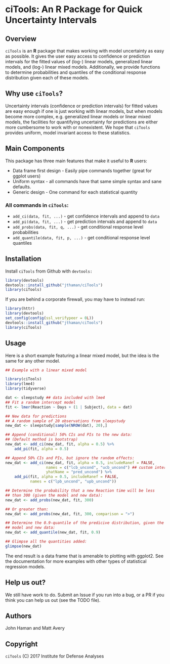 * ciTools: An *R* Package for Quick Uncertainty Intervals

** Overview
   =ciTools= is an *R* package that makes working with model uncertainty
   as easy as possible. It gives the user easy access to confidence or
   prediction intervals for the fitted values of (log-) linear models,
   generalized linear models, and (log-) linear mixed
   models. Additionally, we provide functions to determine
   probabilities and quantiles of the conditional response
   distribution given each of these models.

** Why use =ciTools=?
   Uncertainty intervals (confidence or prediction intervals) for
   fitted values are easy enough if one is just working with linear
   models, but when models become more complex, e.g. generalized
   linear models or linear mixed models, the facilities for
   quantifying uncertainty for predictions are either more cumbersome
   to work with or nonexistent. We hope that =ciTools= provides uniform,
   model invariant access to these statistics.

** Main Components
   This package has three main features that make it useful to *R* users:
   - Data frame first design - Easily pipe commands together (great for ggplot users)
   - Uniform syntax - all commands have that same simple syntax and sane defaults.
   - Generic design - One command for each statistical quantity
     
*** All commands in =ciTools=:
    - =add_ci(data, fit, ...)= - get confidence intervals and append to =data=
    - =add_pi(data, fit, ...)= - get prediction intervals and append to =data=
    - =add_probs(data, fit, q, ...)= - get conditional response level probabilities
    - =add_quantile(data, fit, p, ...)= - get conditional response level quantiles

** Installation
   Install =ciTools= from Github with =devtools:=
   #+BEGIN_SRC R
     library(devtools)
     devtools::install_github("jthaman/ciTools")
     library(ciTools)
   #+END_SRC

   If you are behind a corporate firewall, you may have to instead run:
   #+BEGIN_SRC R
     library(httr)
     library(devtools)
     set_config(config(ssl_verifypeer = 0L)) 
     devtools::install_github("jthaman/ciTools")
     library(ciTools)
   #+END_SRC   

** Usage
   Here is a short example featuring a linear mixed model, but the
   idea is the same for any other model.

   #+BEGIN_SRC R
     ## Example with a linear mixed model

     library(ciTools)
     library(lme4)
     library(tidyverse)

     dat <- sleepstudy ## data included with lme4
     ## Fit a random intercept model
     fit <- lmer(Reaction ~ Days + (1 | Subject), data = dat)

     ## New data for predictions
     ## A random sample of 20 observations from sleepstudy
     new_dat <- sleepstudy[sample(NROW(dat), 20),]

     ## Append (conditional) 50% CIs and PIs to the new data:
     ## (Default method is bootstrap)
     new_dat <- add_ci(new_dat, fit, alpha = 0.5) %>%
         add_pi(fit, alpha = 0.5)

     ## Append 50% CIs and PIs, but ignore the random effects:
     new_dat <- add_ci(new_dat, fit, alpha = 0.5, includeRanef = FALSE,
                       names = c("lcb_uncond", "ucb_uncond") ## custom interval names
                       yhatName = "pred_uncond") %>%
         add_pi(fit, alpha = 0.5, includeRanef = FALSE,
                names = c("lpb_uncond", "upb_uncond"))

     ## Determine the probability that a new Reaction time will be less
     ## than 300 (given the model and new data):
     new_dat <- add_probs(new_dat, fit, 300)

     ## Or greater than:
     new_dat <- add_probs(new_dat, fit, 300, comparison = ">")

     ## Determine the 0.9-quantile of the predicive distribution, given the
     ## model and new data:
     new_dat <- add_quantile(new_dat, fit, 0.9)

     ## Glimpse all the quantities added:
     glimpse(new_dat)

   #+END_SRC

   The end result is a data frame that is amenable to plotting with
   ggplot2. See the documentation for more examples with other types
   of statistical regression models.

** Help us out?
   We still have work to do. Submit an Issue if you run into a bug, or
   a PR if you think you can help us out (see the TODO file).

** Authors
   John Haman and Matt Avery
  
** Copyright 
   =ciTools= (C) 2017 Institute for Defense Analyses

